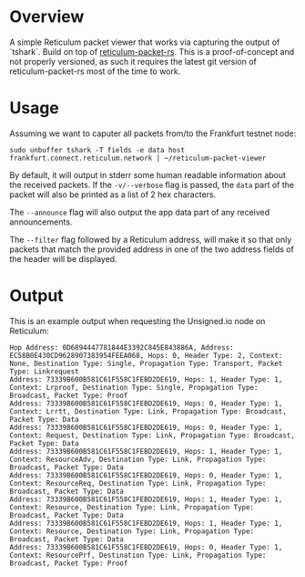 * Overview
A simple Reticulum packet viewer that works via capturing the output of `tshark`. Build on top
of [[https://crates.io/crates/reticulum-packet-rs][reticulum-packet-rs]]. This
is a proof-of-concept and not properly versioned, as such it requires the
latest git version of reticulum-packet-rs most of the time to work.

* Usage
Assuming we want to caputer all packets from/to the Frankfurt testnet node:
#+BEGIN_SRC
sudo unbuffer tshark -T fields -e data host frankfurt.connect.reticulum.network | ~/reticulum-packet-viewer
#+END_SRC

By default, it will output in stderr some human readable information about the
received packets. If the =-v/--verbose= flag is passed, the =data= part of the
packet will also be printed as a list of 2 hex characters.

The =--announce= flag will also output the app data part of any received
announcements.

The =--filter= flag followed by a Reticulum address, will make it so that only
packets that match the provided address in one of the two address fields of the
header will be displayed.

* Output
This is an example output when requesting the Unsigned.io node on Reticulum:
#+BEGIN_SRC
Hop Address: 0D6894447781844E3392C845E843886A, Address: EC58B0E430CD9628907383954FEEA068, Hops: 0, Header Type: 2, Context: None, Destination Type: Single, Propagation Type: Transport, Packet Type: Linkrequest
Address: 73339B600B581C61F558C1FEBD2DE619, Hops: 1, Header Type: 1, Context: Lrproof, Destination Type: Single, Propagation Type: Broadcast, Packet Type: Proof
Address: 73339B600B581C61F558C1FEBD2DE619, Hops: 0, Header Type: 1, Context: Lrrtt, Destination Type: Link, Propagation Type: Broadcast, Packet Type: Data
Address: 73339B600B581C61F558C1FEBD2DE619, Hops: 0, Header Type: 1, Context: Request, Destination Type: Link, Propagation Type: Broadcast, Packet Type: Data
Address: 73339B600B581C61F558C1FEBD2DE619, Hops: 1, Header Type: 1, Context: ResourceAdv, Destination Type: Link, Propagation Type: Broadcast, Packet Type: Data
Address: 73339B600B581C61F558C1FEBD2DE619, Hops: 0, Header Type: 1, Context: ResourceReq, Destination Type: Link, Propagation Type: Broadcast, Packet Type: Data
Address: 73339B600B581C61F558C1FEBD2DE619, Hops: 1, Header Type: 1, Context: Resource, Destination Type: Link, Propagation Type: Broadcast, Packet Type: Data
Address: 73339B600B581C61F558C1FEBD2DE619, Hops: 1, Header Type: 1, Context: Resource, Destination Type: Link, Propagation Type: Broadcast, Packet Type: Data
Address: 73339B600B581C61F558C1FEBD2DE619, Hops: 0, Header Type: 1, Context: ResourcePrf, Destination Type: Link, Propagation Type: Broadcast, Packet Type: Proof
#+END_SRC
